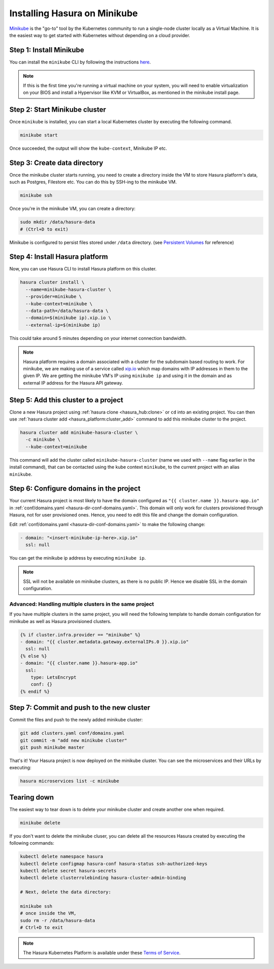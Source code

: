 Installing Hasura on Minikube
=============================

`Minikube <https://kubernetes.io/docs/tasks/tools/install-minikube/>`_ is the
"go-to" tool by the Kubernetes community to run a single-node cluster locally as
a Virtual Machine. It is the easiest way to get started with Kubernetes without
depending on a cloud provider.

Step 1: Install Minikube
------------------------

You can install the ``minikube`` CLI by following the instructions `here
<https://kubernetes.io/docs/tasks/tools/install-minikube/>`_.

.. note::

   If this is the first time you're running a virtual machine on your
   system, you will need to enable virtualization on your BIOS and install a
   Hypervisor like KVM or VirtualBox, as mentioned in the minikube install page.

Step 2: Start Minikube cluster
------------------------------

Once ``minikube`` is installed, you can start a local Kubernetes cluster by
executing the following command.

.. code:: bash

   minikube start

Once succeeded, the output will show the ``kube-context``, Minikube IP etc.

Step 3: Create data directory
-----------------------------

Once the minikube cluster starts running, you need to create a directory inside
the VM to store Hasura platform's data, such as Postgres, Filestore etc. You can
do this by SSH-ing to the minikube VM.

.. code:: bash

   minikube ssh

Once you're in the minikube VM, you can create a directory:

.. code:: bash

   sudo mkdir /data/hasura-data
   # (Ctrl+D to exit)

Minikube is configured to persist files stored under ``/data`` directory. (see
`Persistent Volumes
<https://kubernetes.io/docs/getting-started-guides/minikube/#persistent-volumes>`_
for reference)

Step 4: Install Hasura platform
-------------------------------

Now, you can use Hasura CLI to install Hasura platform on this cluster.

.. code-block:: bash

   hasura cluster install \
     --name=minikube-hasura-cluster \
     --provider=minikube \
     --kube-context=minikube \
     --data-path=/data/hasura-data \
     --domain=$(minikube ip).xip.io \
     --external-ip=$(minikube ip)

This could take around 5 minutes depending on your internet connection
bandwidth.

.. note::

   Hasura platform requires a domain associated with a cluster for the subdomain
   based routing to work. For minikube, we are making use of a service called
   `xip.io <http://xip.io>`_ which map domains with IP addresses in them to the given
   IP. We are getting the minikube VM's IP using ``minikube ip`` and using it in
   the domain and as external IP address for the Hasura API gateway.

Step 5: Add this cluster to a project
-------------------------------------

Clone a new Hasura project using :ref:`hasura clone <hasura_hub:clone>` or ``cd``
into an existing project. You can then use :ref:`hasura cluster add
<hasura_platform:cluster_add>`  command to add this minikube cluster to the project.

.. code-block:: bash

   hasura cluster add minikube-hasura-cluster \
     -c minikube \
     --kube-context=minikube

This command will add the cluster called ``minikube-hasura-cluster`` (name we used with
``--name`` flag earlier in the install command), that can be contacted using the
kube context ``minikube``, to the current project with an alias ``minikube``.

Step 6: Configure domains in the project
----------------------------------------

Your current Hasura project is most likely to have the domain configured as ``"{{
cluster.name }}.hasura-app.io"`` in :ref:`conf/domains.yaml
<hasura-dir-conf-domains.yaml>`. This domain will only work for clusters
provisioned through Hasura, not for user provisioned ones. Hence, you need to
edit this file and change the domain configuration.

Edit :ref:`conf/domains.yaml <hasura-dir-conf-domains.yaml>` to make the
following change:

.. code-block:: yaml

   - domain: "<insert-minikube-ip-here>.xip.io"
     ssl: null

You can get the minikube ip address by executing ``minikube ip``.

.. note::

   SSL will not be available on minikube clusters, as there is no public IP.
   Hence we disable SSL in the domain configuration.

Advanced: Handling multiple clusters in the same project
^^^^^^^^^^^^^^^^^^^^^^^^^^^^^^^^^^^^^^^^^^^^^^^^^^^^^^^^

If you have multiple clusters in the same project, you will need the following
template to handle domain configuration for minikube as well as Hasura
provisioned clusters.

.. code-block:: yaml+jinja

   {% if cluster.infra.provider == "minikube" %}
   - domain: "{{ cluster.metadata.gateway.externalIPs.0 }}.xip.io"
     ssl: null
   {% else %}
   - domain: "{{ cluster.name }}.hasura-app.io"
     ssl:
       type: LetsEncrypt
       conf: {}
   {% endif %}

Step 7: Commit and push to the new cluster
------------------------------------------

Commit the files and push to the newly added minikube cluster:

.. code-block:: bash

   git add clusters.yaml conf/domains.yaml
   git commit -m "add new minikube cluster"
   git push minikube master

That's it! Your Hasura project is now deployed on the minikube cluster. You can
see the microservices and their URLs by executing:

.. code-block:: bash

   hasura microservices list -c minikube

Tearing down
------------

The easiest way to tear down is to delete your minikube cluster and create
another one when required.

.. code-block:: bash

   minikube delete

If you don't want to delete the minikube cluser, you can delete all the
resources Hasura created by executing the following commands:

.. code-block:: bash
 
   kubectl delete namespace hasura
   kubectl delete configmap hasura-conf hasura-status ssh-authorized-keys
   kubectl delete secret hasura-secrets
   kubectl delete clusterrolebinding hasura-cluster-admin-binding

   # Next, delete the data directory:

   minikube ssh
   # once inside the VM,
   sudo rm -r /data/hasura-data
   # Ctrl+D to exit

.. note::
    
    The Hasura Kubernetes Platform is available under these `Terms of Service <https://hasura.io/legal/platform-terms-of-service/>`_.

